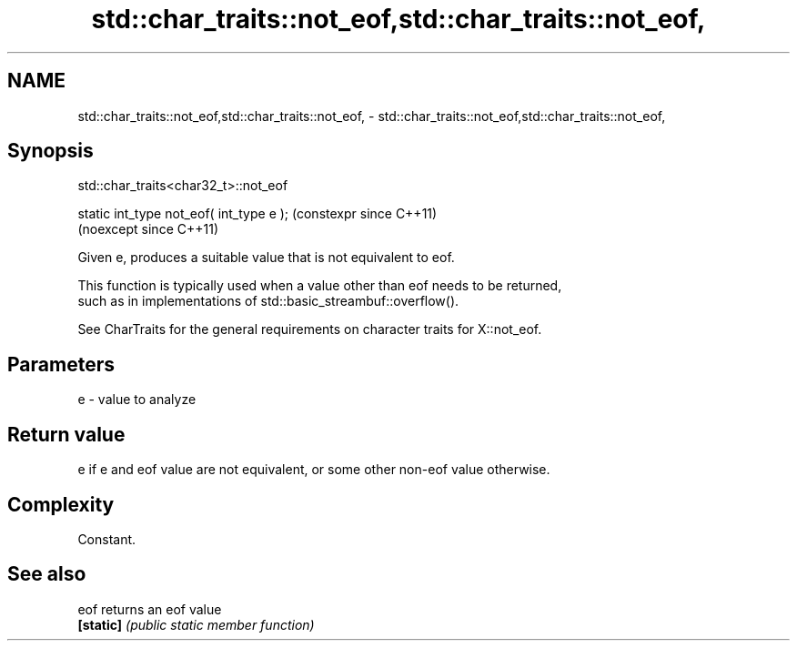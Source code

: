 .TH std::char_traits::not_eof,std::char_traits::not_eof, 3 "2024.06.10" "http://cppreference.com" "C++ Standard Libary"
.SH NAME
std::char_traits::not_eof,std::char_traits::not_eof, \- std::char_traits::not_eof,std::char_traits::not_eof,

.SH Synopsis
                           std::char_traits<char32_t>::not_eof

   static int_type not_eof( int_type e );  (constexpr since C++11)
                                           (noexcept since C++11)

   Given e, produces a suitable value that is not equivalent to eof.

   This function is typically used when a value other than eof needs to be returned,
   such as in implementations of std::basic_streambuf::overflow().

   See CharTraits for the general requirements on character traits for X::not_eof.

.SH Parameters

   e - value to analyze

.SH Return value

   e if e and eof value are not equivalent, or some other non-eof value otherwise.

.SH Complexity

   Constant.

.SH See also

   eof      returns an eof value
   \fB[static]\fP \fI(public static member function)\fP
